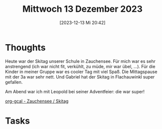 #+title:      Mittwoch 13 Dezember 2023
#+date:       [2023-12-13 Mi 20:42]
#+filetags:   :journal:
#+identifier: 20231213T204256

* Thoughts
Heute war der Skitag unserer Schule in Zauchensee. Für mich war es sehr anstrengend (ich war nicht fit, verkühlt, zu müde, mir war übel, ...). Für die Kinder in meiner Gruppe war es cooler Tag mit viel Spaß. Die Mittagspause mit der 3a war sehr nett. Und Gabriel hat der Skitag in Flachauwinkl super gefallen.

Am Abend war ich mit Leopold bei seiner Adventfeier: die war super!

[[denote:20231115T074319][org-gcal - Zauchensee / Skitag]]

* Tasks

